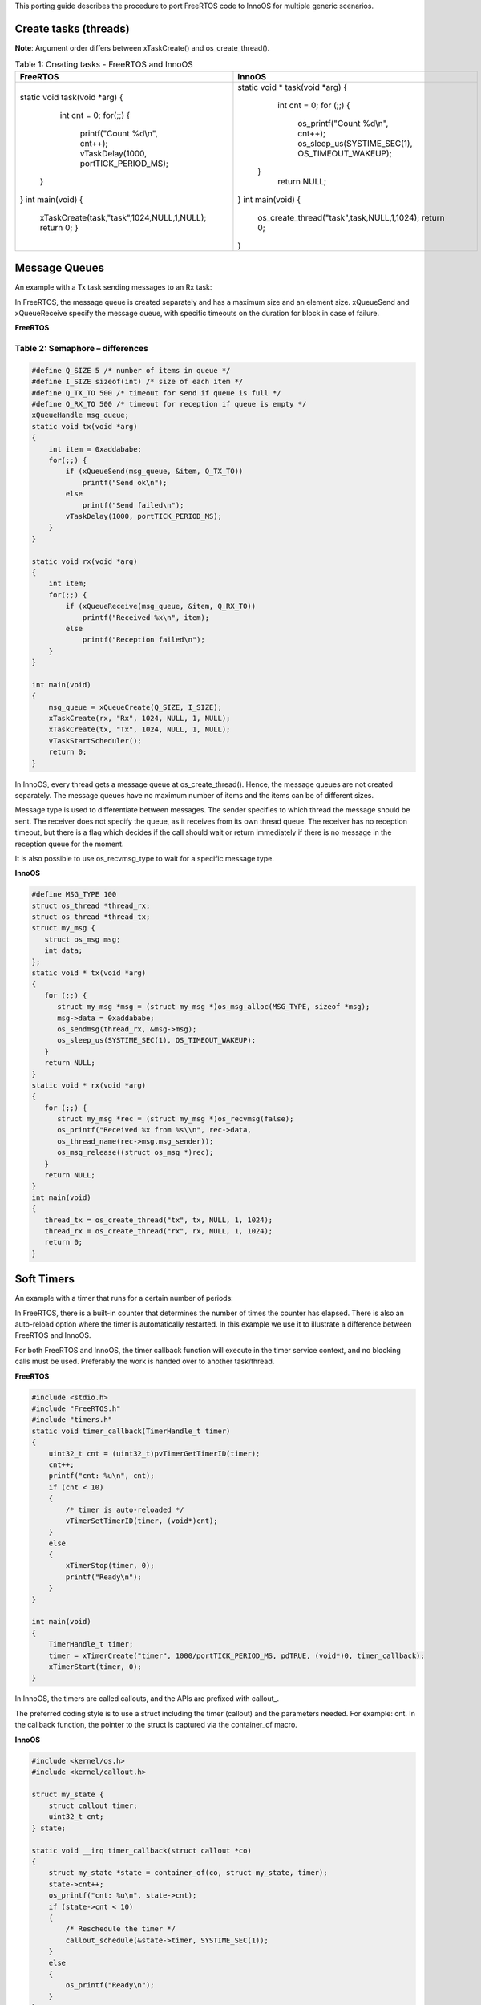 This porting guide describes the procedure to port FreeRTOS code to
InnoOS for multiple generic scenarios.

Create tasks (threads)
======================

**Note**: Argument order differs between xTaskCreate() and
os_create_thread().

.. table:: Table 1: Creating tasks - FreeRTOS and InnoOS

    +---------------------------------------------+---------------------------------------------+
    | **FreeRTOS**                                | **InnoOS**                                  |
    +=============================================+=============================================+
    | .. code:: shell                             | .. code:: shell                             |
    |                                             |                                             |
    | static void task(void *arg)                 | static void * task(void *arg)               |
    | {                                           | {                                           |
    |   int cnt = 0;                              |   int cnt = 0;                              |
    |   for(;;) {                                 |   for (;;) {                                |
    |     printf("Count %d\\n", cnt++);           |     os_printf("Count %d\\n", cnt++);        |
    |     vTaskDelay(1000, portTICK_PERIOD_MS);   |     os_sleep_us(SYSTIME_SEC(1),             |
    |  }                                          |     OS_TIMEOUT_WAKEUP);                     |
    | }                                           |  }                                          |
    | int main(void)                              |   return NULL;                              |
    | {                                           | }                                           |
    |  xTaskCreate(task,"task",1024,NULL,1,NULL); | int main(void)                              |
    |  return 0;                                  | {                                           |
    |  }                                          |   os_create_thread("task",task,NULL,1,1024);|
    |                                             |   return 0;                                 |
    |                                             | }                                           |
    +---------------------------------------------+---------------------------------------------+



Message Queues
==============

An example with a Tx task sending messages to an Rx task:

In FreeRTOS, the message queue is created separately and has a maximum
size and an element size. xQueueSend and xQueueReceive specify the
message queue, with specific timeouts on the duration for block in case
of failure.

**FreeRTOS**

Table 2: Semaphore – differences
`````````````

.. code:: shell

   #define Q_SIZE 5 /* number of items in queue */
   #define I_SIZE sizeof(int) /* size of each item */
   #define Q_TX_TO 500 /* timeout for send if queue is full */
   #define Q_RX_TO 500 /* timeout for reception if queue is empty */
   xQueueHandle msg_queue;
   static void tx(void *arg)
   {
       int item = 0xaddababe;
       for(;;) {
           if (xQueueSend(msg_queue, &item, Q_TX_TO))
               printf("Send ok\n");
           else
               printf("Send failed\n");
           vTaskDelay(1000, portTICK_PERIOD_MS);
       }
   }

   static void rx(void *arg)
   {
       int item;
       for(;;) {
           if (xQueueReceive(msg_queue, &item, Q_RX_TO))
               printf("Received %x\n", item);
           else
               printf("Reception failed\n");
       }
   }

   int main(void)
   {
       msg_queue = xQueueCreate(Q_SIZE, I_SIZE);
       xTaskCreate(rx, "Rx", 1024, NULL, 1, NULL);
       xTaskCreate(tx, "Tx", 1024, NULL, 1, NULL);
       vTaskStartScheduler();
       return 0;
   }


In InnoOS, every thread gets a message queue at os_create_thread().
Hence, the message queues are not created separately. The message queues
have no maximum number of items and the items can be of different sizes.

Message type is used to differentiate between messages. The sender
specifies to which thread the message should be sent. The receiver does
not specify the queue, as it receives from its own thread queue. The
receiver has no reception timeout, but there is a flag which decides if
the call should wait or return immediately if there is no message in the
reception queue for the moment.

It is also possible to use os_recvmsg_type to wait for a specific
message type.

**InnoOS**

.. code:: shell

   #define MSG_TYPE 100
   struct os_thread *thread_rx;
   struct os_thread *thread_tx;
   struct my_msg {
      struct os_msg msg;
      int data;
   };
   static void * tx(void *arg)
   {
      for (;;) {
         struct my_msg *msg = (struct my_msg *)os_msg_alloc(MSG_TYPE, sizeof *msg);
         msg->data = 0xaddababe;
         os_sendmsg(thread_rx, &msg->msg);
         os_sleep_us(SYSTIME_SEC(1), OS_TIMEOUT_WAKEUP);
      }
      return NULL;
   }
   static void * rx(void *arg)
   {
      for (;;) {
         struct my_msg *rec = (struct my_msg *)os_recvmsg(false);
         os_printf("Received %x from %s\\n", rec->data,
         os_thread_name(rec->msg.msg_sender));
         os_msg_release((struct os_msg *)rec);
      }
      return NULL;
   }
   int main(void)
   {
      thread_tx = os_create_thread("tx", tx, NULL, 1, 1024);
      thread_rx = os_create_thread("rx", rx, NULL, 1, 1024);
      return 0;
   }


Soft Timers
===========

An example with a timer that runs for a certain number of periods:

In FreeRTOS, there is a built-in counter that determines the number of
times the counter has elapsed. There is also an auto-reload option where
the timer is automatically restarted. In this example we use it to
illustrate a difference between FreeRTOS and InnoOS.

For both FreeRTOS and InnoOS, the timer callback function will execute
in the timer service context, and no blocking calls must be used.
Preferably the work is handed over to another task/thread.

**FreeRTOS**

.. code-block:: c

    #include <stdio.h>
    #include "FreeRTOS.h"
    #include "timers.h"
    static void timer_callback(TimerHandle_t timer)
    {
        uint32_t cnt = (uint32_t)pvTimerGetTimerID(timer);
        cnt++;
        printf("cnt: %u\n", cnt);
        if (cnt < 10)
        {
            /* timer is auto-reloaded */
            vTimerSetTimerID(timer, (void*)cnt);
        }
        else
        {
            xTimerStop(timer, 0);
            printf("Ready\n");
        }
    }

    int main(void)
    {
        TimerHandle_t timer;
        timer = xTimerCreate("timer", 1000/portTICK_PERIOD_MS, pdTRUE, (void*)0, timer_callback);
        xTimerStart(timer, 0);
    }


In InnoOS, the timers are called callouts, and the APIs are prefixed
with callout\_.

The preferred coding style is to use a struct including the timer
(callout) and the parameters needed. For example: cnt. In the callback
function, the pointer to the struct is captured via the container_of
macro.

**InnoOS**

.. code-block:: c

    #include <kernel/os.h>
    #include <kernel/callout.h>

    struct my_state {
        struct callout timer;
        uint32_t cnt;
    } state;

    static void __irq timer_callback(struct callout *co)
    {
        struct my_state *state = container_of(co, struct my_state, timer);
        state->cnt++;
        os_printf("cnt: %u\n", state->cnt);
        if (state->cnt < 10)
        {
            /* Reschedule the timer */
            callout_schedule(&state->timer, SYSTIME_SEC(1));
        }
        else
        {
            os_printf("Ready\n");
        }
    }

    int main(void)
    {
        callout_init(&state.timer, timer_callback);
        callout_schedule(&state.timer, SYSTIME_SEC(1));

        return 0;
    }


Semaphores 
===========

The differences between FreeRTOS and InnoOS when it comes to semaphores
are very small. lists the functions required.

+-----------------------------------+----------------------------------+
| **FreeRTOS**                      | **InnoOS**                       |
+===================================+==================================+
| xSemaphoreHandle semaphore;       | struct os_semaphore semaphore;   |
+-----------------------------------+----------------------------------+
| semaphore =                       | os_sem_init(&semaphore, 1);      |
| xSemaphoreCreateMutex();          |                                  |
+-----------------------------------+----------------------------------+
| xSemaphoreTake(semaphore,         | os_sem_wait_timeout(&semaphore,  |
| timeout);                         | timeout);                        |
+-----------------------------------+----------------------------------+
| xSemaphoreGive(semaphore);        | os_sem_post(&semaphore);         |
+-----------------------------------+----------------------------------+

InnoOS has the API os_sem_wait (&semaphore), which is without timeout,
and which blocks until the semaphore is taken. This is the same behavior
as is achieved in FreeRTOS if:

1. INCLUDE_vTaskSuspend is set to '1'

2. Setting the timeout in xSemaphoreTake to portMAX_DELAY.

xSemaphoreTake() as well as os_sem_wait() and os_sem_wait_timeout() must
not be used in interrupt context.
